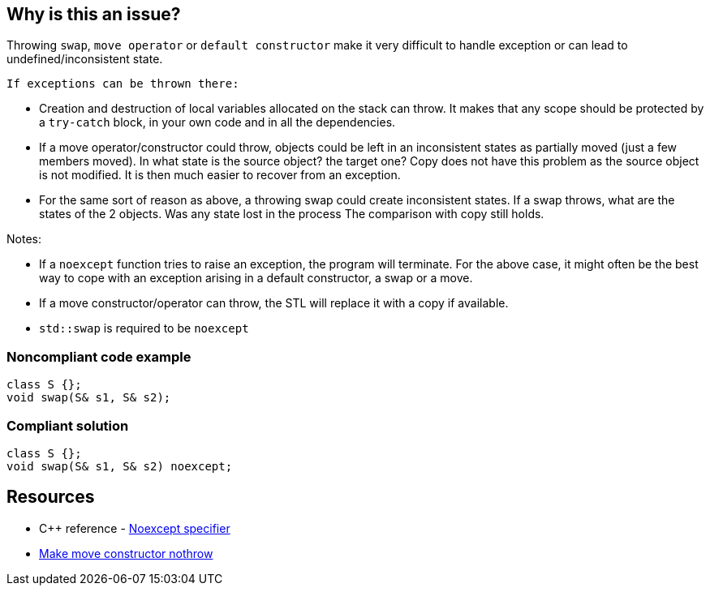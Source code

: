 == Why is this an issue?

Throwing ``++swap++``, ``++move operator++`` or ``++default constructor++`` make it very difficult to handle exception or can lead to undefined/inconsistent state.

 If exceptions can be thrown there:

* Creation and destruction of local variables allocated on the stack can throw. It makes that any scope should be protected by a ``++try-catch++`` block, in your own code and in all the dependencies.

* If a move operator/constructor could throw, objects could be left in an inconsistent states as partially moved (just a few members moved). In what state is the source object? the target one?
 Copy does not have this problem as the source object is not modified. It is then much easier to recover from an exception.


* For the same sort of reason as above, a throwing swap could create inconsistent states. If a swap throws, what are the states of the 2 objects. Was any state lost in the process
 The comparison with copy still holds.


Notes:

* If a ``++noexcept++`` function tries to raise an exception, the program will terminate. For the above case, it might often be the best way to cope with an exception arising in a default constructor, a swap or a move.

* If a move constructor/operator can throw, the STL will replace it with a copy if available.

* ``++std::swap++`` is required to be ``++noexcept++``


=== Noncompliant code example

[source,cpp]
----
class S {};
void swap(S& s1, S& s2);
----


=== Compliant solution

[source,cpp]
----
class S {};
void swap(S& s1, S& s2) noexcept;
----


== Resources

* {cpp} reference - https://en.cppreference.com/w/cpp/language/noexcept_spec[Noexcept specifier]
* http://blogs.microsoft.co.il/sasha/2014/08/08/make-move-constructors-no-throw/[Make move constructor nothrow]


ifdef::env-github,rspecator-view[]
'''
== Comments And Links
(visible only on this page)

=== is related to: S1048

=== duplicates: S5018

=== on 28 Aug 2019, 21:37:24 Loïc Joly wrote:
\[~geoffray.adde] I agree for the ``++move++`` part, but we already have RSPEC-5018 for that. I kind of agree for the swap part, but I think it would fit perfectly within RSPEC-5018 that we could just extend a little.

For constructor, I'm not so sure:

* "Creation and destruction of local variables allocated on the stack can throw": Yes, and making the default constructor noexcept will not prevent this
* "It makes that any scope should be protected by a try-catch block": I don't see why
It might be desirable that the moved-from state of an object is equivalent to the default constructed one, and for that, having a noexcept default constructor might help, but this looks more like a low priority code smell to me.


What do you think?




=== on 3 Sep 2019, 10:22:56 Loïc Joly wrote:
After discussion with [~geoffray.adde]: Ok to add swap to RPSEC-5018, and drop the default constructor part. Which means this RSPEC is no longer needed.

endif::env-github,rspecator-view[]
